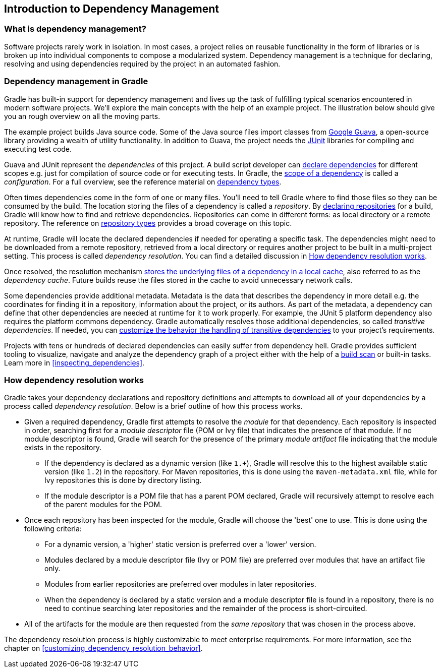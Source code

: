 // Copyright 2018 the original author or authors.
//
// Licensed under the Apache License, Version 2.0 (the "License");
// you may not use this file except in compliance with the License.
// You may obtain a copy of the License at
//
//      http://www.apache.org/licenses/LICENSE-2.0
//
// Unless required by applicable law or agreed to in writing, software
// distributed under the License is distributed on an "AS IS" BASIS,
// WITHOUT WARRANTIES OR CONDITIONS OF ANY KIND, either express or implied.
// See the License for the specific language governing permissions and
// limitations under the License.

[[introduction_dependency_management]]
== Introduction to Dependency Management

=== What is dependency management?

Software projects rarely work in isolation. In most cases, a project relies on reusable functionality in the form of libraries or is broken up into individual components to compose a modularized system. Dependency management is a technique for declaring, resolving and using dependencies required by the project in an automated fashion.

=== Dependency management in Gradle

Gradle has built-in support for dependency management and lives up the task of fulfilling typical scenarios encountered in modern software projects. We’ll explore the main concepts with the help of an example project. The illustration below should give you an rough overview on all the moving parts.

+++++
<figure xmlns:xi="http://www.w3.org/2001/XInclude">
    <title>Dependency management big picture</title>
    <imageobject>
        <imagedata fileref="img/dependency-management-resolution.png" width="130mm" />
    </imageobject>
</figure>
+++++

The example project builds Java source code. Some of the Java source files import classes from link:https://github.com/google/guava[Google Guava], a open-source library providing a wealth of utility functionality. In addition to Guava, the project needs the link:http://junit.org/junit5/[JUnit] libraries for compiling and executing test code.

Guava and JUnit represent the _dependencies_ of this project. A build script developer can <<declaring_dependencies,declare dependencies>> for different scopes e.g. just for compilation of source code or for executing tests. In Gradle, the <<sub:scope_of_dependency_configurations,scope of a dependency>> is called a _configuration_. For a full overview, see the reference material on <<dependency_types,dependency types>>.

Often times dependencies come in the form of one or many files. You’ll need to tell Gradle where to find those files so they can be consumed by the build. The location storing the files of a dependency is called a _repository_. By <<declaring_repositories,declaring repositories>> for a build, Gradle will know how to find and retrieve dependencies. Repositories can come in different forms: as local directory or a remote repository. The reference on <<repository_types,repository types>> provides a broad coverage on this topic.

At runtime, Gradle will locate the declared dependencies if needed for operating a specific task. The dependencies might need to be downloaded from a remote repository, retrieved from a local directory or requires another project to be built in a multi-project setting. This process is called _dependency resolution_. You can find a detailed discussion in <<sec:dependency_resolution>>.

Once resolved, the resolution mechanism <<dependency_cache,stores the underlying files of a dependency in a local cache>>, also referred to as the _dependency cache_. Future builds reuse the files stored in the cache to avoid unnecessary network calls.

Some dependencies provide additional metadata. Metadata is the data that describes the dependency in more detail e.g. the coordinates for finding it in a repository, information about the project, or its authors. As part of the metadata, a dependency can define that other dependencies are needed at runtime for it to work properly. For example, the JUnit 5 platform dependency also requires the platform commons dependency. Gradle automatically resolves those additional dependencies, so called _transitive dependencies_. If needed, you can <<managing_transitive_dependencies,customize the behavior the handling of transitive dependencies>> to your project's requirements.

Projects with tens or hundreds of declared dependencies can easily suffer from dependency hell. Gradle provides sufficient tooling to visualize, navigate and analyze the dependency graph of a project either with the help of a link:https://scans.gradle.com/get-started[build scan] or built-in tasks. Learn more in <<inspecting_dependencies>>.

+++++
<figure xmlns:xi="http://www.w3.org/2001/XInclude">
    <title>Build scan dependencies report</title>
    <imageobject>
        <imagedata fileref="img/gradle-core-test-build-scan-dependencies.png" />
    </imageobject>
</figure>
+++++

[[sec:dependency_resolution]]
=== How dependency resolution works

Gradle takes your dependency declarations and repository definitions and attempts to download all of your dependencies by a process called _dependency resolution_. Below is a brief outline of how this process works.

* Given a required dependency, Gradle first attempts to resolve the _module_ for that dependency. Each repository is inspected in order, searching first for a _module descriptor_ file (POM or Ivy file) that indicates the presence of that module. If no module descriptor is found, Gradle will search for the presence of the primary _module artifact_ file indicating that the module exists in the repository.

** If the dependency is declared as a dynamic version (like `1.+`), Gradle will resolve this to the highest available static version (like `1.2`) in the repository. For Maven repositories, this is done using the `maven-metadata.xml` file, while for Ivy repositories this is done by directory listing.

** If the module descriptor is a POM file that has a parent POM declared, Gradle will recursively attempt to resolve each of the parent modules for the POM.

* Once each repository has been inspected for the module, Gradle will choose the 'best' one to use. This is done using the following criteria:

** For a dynamic version, a 'higher' static version is preferred over a 'lower' version.

** Modules declared by a module descriptor file (Ivy or POM file) are preferred over modules that have an artifact file only.

** Modules from earlier repositories are preferred over modules in later repositories.

** When the dependency is declared by a static version and a module descriptor file is found in a repository, there is no need to continue searching later repositories and the remainder of the process is short-circuited.

* All of the artifacts for the module are then requested from the _same repository_ that was chosen in the process above.

The dependency resolution process is highly customizable to meet enterprise requirements. For more information, see the chapter on <<customizing_dependency_resolution_behavior>>.

